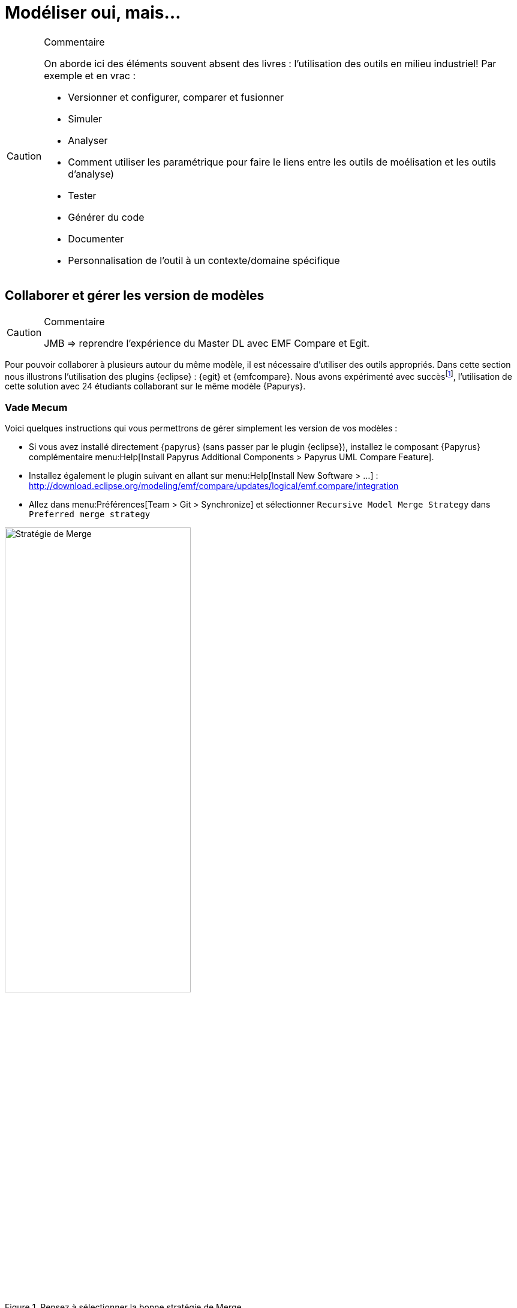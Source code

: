 
[[realLife]]
= Modéliser oui, mais...

//-----------------------------------------------
ifndef::final[]
.Commentaire
[CAUTION]
====
*****
On aborde ici des éléments souvent absent des livres : l'utilisation des outils en milieu industriel!
Par exemple et en vrac :

- Versionner et configurer, comparer et fusionner
- Simuler
- Analyser
- Comment utiliser les paramétrique pour faire le liens entre les outils de moélisation et les outils d'analyse)
- Tester
- Générer du code
- Documenter
- Personnalisation de l'outil à un contexte/domaine spécifique
*****
====
//-----------------------------------------------
endif::final[]

== Collaborer et gérer les version de modèles

//-----------------------------------------------
ifndef::final[]
.Commentaire
[CAUTION]
====
*****
JMB => reprendre l'expérience du Master DL avec EMF Compare et Egit.
*****
====
//-----------------------------------------------
endif::final[]

Pour pouvoir collaborer à plusieurs autour du même modèle, il est nécessaire d'utiliser des outils appropriés.
Dans cette section nous illustrons l'utilisation des plugins {eclipse} : {egit} et {emfcompare}.
Nous avons expérimenté avec succèsfootnote:[dans le cadre du cours {sysml} du {m2dl}],
l'utilisation de cette solution avec 24 étudiants collaborant sur le même modèle {Papurys}.

=== Vade Mecum

Voici quelques instructions qui vous permettrons de gérer simplement les version de vos modèles :

- Si vous avez installé directement {papyrus} (sans passer par le plugin {eclipse}),
installez le composant {Papyrus} complémentaire menu:Help[Install Papyrus Additional Components > Papyrus UML Compare Feature].
- Installez également le plugin suivant en allant sur menu:Help[Install New Software > ...] :
http://download.eclipse.org/modeling/emf/compare/updates/logical/emf.compare/integration
- Allez dans menu:Préférences[Team > Git > Synchronize] et sélectionner `Recursive Model Merge Strategy` dans `Preferred merge strategy`

.Pensez à sélectionner la bonne stratégie de Merge
image::mergestrategy.png[Stratégie de Merge,width=60%,scaledwidth=60%]

TIP: Si vous n'avez pas cette option à cocher, vous n'avez pas la bonne version des plugins! icon:smile-o[].

== Compléments Papyrus

//-----------------------------------------------
ifndef::final[]
.Commentaire
[CAUTION]
====
*****
Voir avec Seb ce qu'on garde, ce qu'on remonte dans la partie principale (section <<gettingStarted>>), ce qu'on jette...
*****
====
//-----------------------------------------------
endif::final[]

=== Personnaliser les styles

=== Layer Support

https://wiki.eclipse.org/Papyrus/UserGuide/Layers

[[execution]]
=== Model Execution

Pour aller plus loin, consultez la documentation spécifique : https://wiki.eclipse.org/Papyrus/UserGuide/fUML_ALF.

=== Reverse Engineering

=== Fragmenter un modèle

=== Papyrus for Requirements
